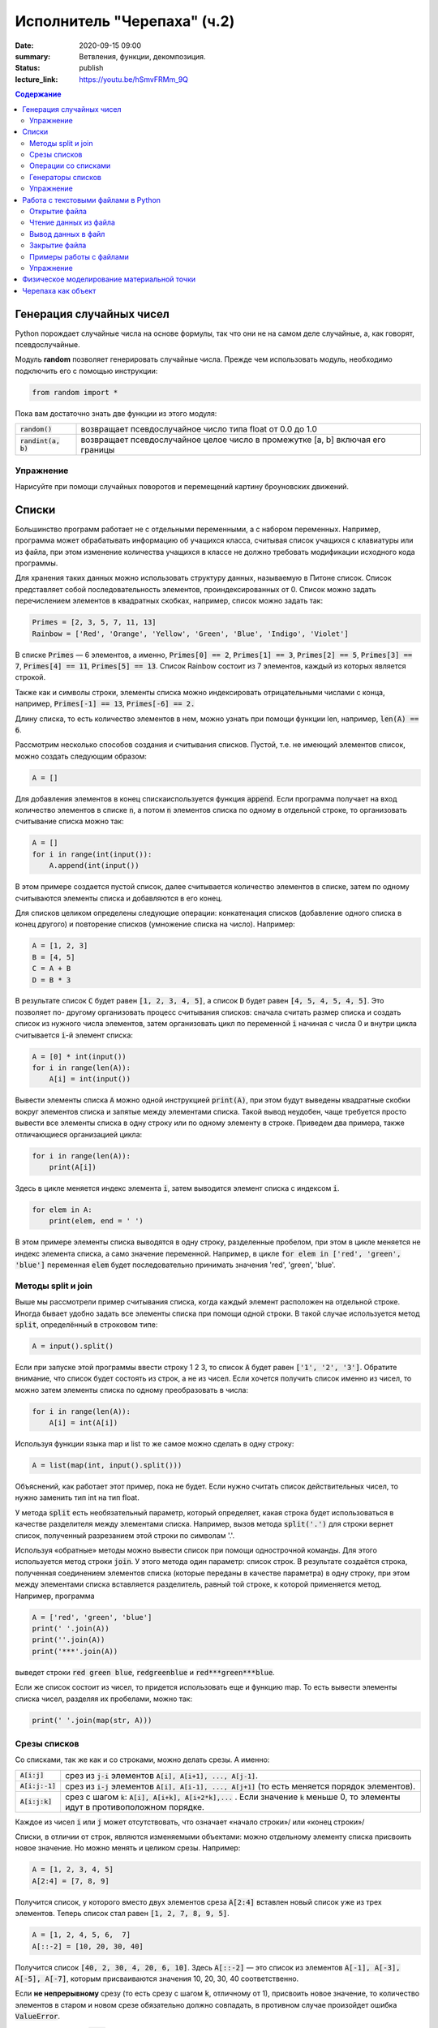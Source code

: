 Исполнитель "Черепаха" (ч.2)
#############################

:date: 2020-09-15 09:00
:summary: Ветвления, функции, декомпозиция.
:status: publish
:lecture_link: https://youtu.be/hSmvFRMm_9Q


.. default-role:: code
.. contents:: Содержание

Генерация случайных чисел
=========================

Python порождает случайные числа на основе формулы, так что они не на самом деле случайные, а, как говорят, псевдослучайные.

Модуль **random** позволяет генерировать случайные числа. Прежде чем использовать модуль, необходимо подключить его с помощью инструкции:

.. code-block:: python

    from random import *

Пока вам достаточно знать две функции из этого модуля:

+-----------------+--------------------------------------------------------------------------------+
| `random()`      | возвращает псевдослучайное число типа float от 0.0 до 1.0                      |
+-----------------+--------------------------------------------------------------------------------+
| `randint(a, b)` | возвращает псевдослучайное целое число в промежутке [a, b] включая его границы |
+-----------------+--------------------------------------------------------------------------------+

Упражнение
----------

Нарисуйте при помощи случайных поворотов и перемещений картину броуновских движений.

Списки
======

Большинство программ работает не с отдельными переменными, а с набором переменных. Например, программа может
обрабатывать информацию об учащихся класса, считывая список учащихся с клавиатуры или из файла, при этом изменение
количества учащихся в классе не должно требовать модификации исходного кода программы.

Для хранения таких данных можно использовать структуру данных, называемую в Питоне список.
Список представляет собой последовательность элементов, проиндексированных от 0.
Список можно задать перечислением элементов в квадратных скобках,
например, список можно задать так:

.. code-block:: python

    Primes = [2, 3, 5, 7, 11, 13]
    Rainbow = ['Red', 'Orange', 'Yellow', 'Green', 'Blue', 'Indigo', 'Violet']

В списке `Primes` — 6 элементов, а именно, `Primes[0] == 2`, `Primes[1] == 3`, `Primes[2] == 5`, `Primes[3] == 7`,
`Primes[4] == 11`, `Primes[5] == 13`. Список Rainbow состоит из 7 элементов, каждый из которых является строкой.

Также как и символы строки, элементы списка можно индексировать отрицательными числами с конца, например,
`Primes[-1] == 13`, `Primes[-6] == 2.`

Длину списка, то есть количество элементов в нем, можно узнать при помощи функции len, например, `len(A) == 6`.

Рассмотрим несколько способов создания и считывания списков. Пустой, т.е. не имеющий элементов список, можно создать
следующим образом:

.. code-block:: python

    A = []

Для добавления элементов в конец спискаиспользуется функция `append`. Если программа получает на вход количество
элементов в списке `n`, а потом `n` элементов списка по одному в отдельной строке, то организовать считывание списка
можно так:

.. code-block:: python

    A = []
    for i in range(int(input()):
        A.append(int(input())

В этом примере создается пустой список, далее считывается количество элементов в списке, затем по одному считываются
элементы списка и добавляются в его конец.

Для списков целиком определены следующие операции: конкатенация списков (добавление одного списка в конец другого) и
повторение списков (умножение списка на число). Например:

.. code-block:: python

    A = [1, 2, 3]
    B = [4, 5]
    C = A + B
    D = B * 3

В результате список `C` будет равен `[1, 2, 3, 4, 5]`, а список `D` будет равен `[4, 5, 4, 5, 4, 5]`. Это позволяет по-
другому организовать процесс считывания списков: сначала считать размер списка и создать список из нужного числа
элементов, затем организовать цикл по переменной `i` начиная с числа 0 и внутри цикла считывается `i`-й элемент списка:

.. code-block:: python

    A = [0] * int(input())
    for i in range(len(A)):
        A[i] = int(input())

Вывести элементы списка `A` можно одной инструкцией `print(A)`, при этом будут выведены квадратные скобки вокруг
элементов списка и запятые между элементами списка. Такой вывод неудобен, чаще требуется просто вывести все элементы
списка в одну строку или по одному элементу в строке. Приведем два примера, также отличающиеся организацией цикла:

.. code-block:: python

    for i in range(len(A)):
        print(A[i])

Здесь в цикле меняется индекс элемента `i`, затем выводится элемент списка с индексом `i`.

.. code-block:: python

    for elem in A:
        print(elem, end = ' ')

В этом примере элементы списка выводятся в одну строку, разделенные пробелом, при этом в цикле меняется не индекс
элемента списка, а само значение переменной. Например, в цикле `for elem in ['red', 'green', 'blue']` переменная `elem`
будет последовательно принимать значения 'red', 'green', 'blue'.

Методы split и join
-------------------

Выше мы рассмотрели пример считывания списка, когда каждый элемент расположен на отдельной строке. Иногда бывает удобно
задать все элементы списка при помощи одной строки. В такой случае используется метод `split`, определённый в строковом
типе:

.. code-block:: python

    A = input().split()

Если при запуске этой программы ввести строку 1 2 3, то список `A` будет равен `['1', '2', '3']`. Обратите внимание, что
список будет состоять из строк, а не из чисел. Если хочется получить список именно из чисел, то можно затем элементы
списка по одному преобразовать в числа:

.. code-block:: python

    for i in range(len(A)):
        A[i] = int(A[i])

Используя функции языка map и list то же самое можно сделать в одну строку:

.. code-block:: python

    A = list(map(int, input().split()))

Объяснений, как работает этот пример, пока не будет. Если нужно считать список действительных чисел, то нужно заменить
тип int на тип float.

У метода `split` есть необязательный параметр, который определяет, какая строка будет использоваться в качестве
разделителя между элементами списка. Например, вызов метода `split('.')` для строки вернет список, полученный
разрезанием этой строки по символам '.'.

Используя «обратные» методы можно вывести список при помощи однострочной команды. Для этого используется метод строки
`join`. У этого метода один параметр: список строк. В результате создаётся строка, полученная соединением элементов
списка (которые переданы в качестве параметра) в одну строку, при этом между элементами списка вставляется разделитель,
равный той строке, к которой применяется метод. Например, программа

.. code-block:: python

    A = ['red', 'green', 'blue']
    print(' '.join(A))
    print(''.join(A))
    print('***'.join(A))

выведет строки `red green blue`, `redgreenblue` и `red***green***blue`.

Если же список состоит из чисел, то придется использовать еще и функцию map. То есть вывести элементы списка чисел,
разделяя их пробелами, можно так:

.. code-block:: python

    print(' '.join(map(str, A)))


Срезы списков
-------------

Со списками, так же как и со строками, можно делать срезы. А именно:

+-------------+--------------------------------------------------------------------------------------------------------------------------+
| `A[i:j]`    | срез из `j-i` элементов `A[i], A[i+1], ..., A[j-1]`.                                                                     |
+-------------+--------------------------------------------------------------------------------------------------------------------------+
| `A[i:j:-1]` | срез из `i-j` элементов `A[i], A[i-1], ..., A[j+1]` (то есть меняется порядок элементов).                                |
+-------------+--------------------------------------------------------------------------------------------------------------------------+
| `A[i:j:k]`  | срез с шагом `k`: `A[i], A[i+k], A[i+2*k],...` . Если значение `k` меньше 0, то элементы идут в противоположном порядке. |
+-------------+--------------------------------------------------------------------------------------------------------------------------+

Каждое из чисел `i` или `j` может отсутствовать, что означает «начало строки»/ или «конец строки»/

Списки, в отличии от строк, являются изменяемыми объектами: можно отдельному элементу списка присвоить новое значение. Но можно менять и целиком срезы. Например:

.. code-block:: python

    A = [1, 2, 3, 4, 5]
    A[2:4] = [7, 8, 9]

Получится список, у которого вместо двух элементов среза `A[2:4]` вставлен новый список уже из трех элементов. Теперь список стал равен `[1, 2, 7, 8, 9, 5]`.

.. code-block:: python

    A = [1, 2, 4, 5, 6,  7]
    A[::-2] = [10, 20, 30, 40]

Получится список `[40, 2, 30, 4, 20, 6, 10]`. Здесь `A[::-2]` — это список из элементов `A[-1], A[-3], A[-5], A[-7]`, которым присваиваются значения 10, 20, 30, 40 соответственно.

Если **не непрерывному** срезу (то есть срезу с шагом `k`, отличному от 1), присвоить новое значение, то количество элементов в старом и новом срезе обязательно должно совпадать, в противном случае произойдет ошибка `ValueError`.

Обратите внимание, `A[i]` — это **элемент** списка, а не срез!

Операции со списками
--------------------

+------------------+----------------------------------------------------------------------------------------------------------------------------------------------------+
| операция         | действие                                                                                                                                           |
+==================+====================================================================================================================================================+
| `x in A`         | Проверить, содержится ли элемент в списке. Возвращает `True` или `False`.                                                                          |
+------------------+----------------------------------------------------------------------------------------------------------------------------------------------------+
| `x not in A`     | То же самое, что `not(x in A)`.                                                                                                                    |
+------------------+----------------------------------------------------------------------------------------------------------------------------------------------------+
| `min(A)`         | Наименьший элемент списка. Элементы списка могут быть числами или строками, для строк сравнение элементов проводится в лексикографическом порядке. |
+------------------+----------------------------------------------------------------------------------------------------------------------------------------------------+
| `max(A)`         | Наибольший элемент списка.                                                                                                                         |
+------------------+----------------------------------------------------------------------------------------------------------------------------------------------------+
| `sum(A)`         | Сумма элементов списка, элементы обязательно должны быть числами.                                                                                  |
+------------------+----------------------------------------------------------------------------------------------------------------------------------------------------+
| `A.index(x)`     | Индекс первого вхождения элемента `x` в список, при его отсутствии генерирует исключение `ValueError`.                                             |
+------------------+----------------------------------------------------------------------------------------------------------------------------------------------------+
| `A.count(x)`     | Количество вхождений элемента `x` в список.                                                                                                        |
+------------------+----------------------------------------------------------------------------------------------------------------------------------------------------+
| `A.append(x)`    | Добавить в конец списка `A` элемент `x`.                                                                                                           |
+------------------+----------------------------------------------------------------------------------------------------------------------------------------------------+
| `A.insert(i, x)` | Вставить в список `A` элемент `x` на позицию с индексом `i`. Элементы списка `A`, которые до вставки имели индексы `i` и больше сдвигаются вправо. |
+------------------+----------------------------------------------------------------------------------------------------------------------------------------------------+
| `A.extend(B)`    | Добавить в конец списка `A` содержимое списка `B`.                                                                                                 |
+------------------+----------------------------------------------------------------------------------------------------------------------------------------------------+
| `A.pop()`        | Удалить из списка последний элемент, возвращается значение удаленного элемента.                                                                    |
+------------------+----------------------------------------------------------------------------------------------------------------------------------------------------+
| `A.pop(i)`       | Удалить из списка элемент с индексом `i`, возвращается значение удаленного элемента. Все элементы, стоящие правее удаленного, сдвигаются влево.    |
+------------------+----------------------------------------------------------------------------------------------------------------------------------------------------+


Генераторы списков
------------------

Для создания списка, заполненного одинаковыми элементами, можно использовать
оператор повторения списка, например:

.. code-block:: python

    A = [0] * n

Для создания списков, заполненных по более сложным формулам можно использовать
list comprehensions или **генераторы списков** (в функциональном
программировании они называются "списковые включения"): выражения, позволяющие
заполнить новый список значениями некоторого выражения (формулы).

Общий вид генератора следующий: `[выражение for переменная in список ]`, где
переменная — идентификатор некоторой переменной, список — список значений,
который принимает данная переменная (как правило, полученный при помощи функции range),
выражение — некоторое выражение, которым будут заполнены элементы списка,
как правило, зависящее от использованной в генераторе переменной.

Вот несколько примеров использования генераторов.

Квадраты целых чисел:

.. code-block:: python

    A = [i ** 2 for i in range(1, n + 1)]

Вот так можно получить список, заполненный случайными числами от -99 до 99
(используя функцию `randint` из модуля `random`):

.. code-block:: python

    A = [randint(-99, 99) for i in range(n)]

Расширенная форма генератора списка позволяет выполнять отсев по значению.
Например, здесь список `B` будет состоять из элементов списка `A`, которые больше нуля:

.. code-block:: python

    B = [x for x in A if x > 0]


Упражнение
----------

Воспользуйтесь списками, чтобы задать рисование Черепашкой цифр почтового индекса.
Нарисуйте на экране индекс 141700.


Работа с текстовыми файлами в Python
====================================

До этого для ввода информации мы использовали исключительно клавиатуру. При этом в большинстве случаев данные,
считываемые программой, **уже** хранятся на носителе информации в виде **файлов**.

Для каждого файла, с которым необходимо производить операции ввода-вывода, нужно создать специальный объект – поток.
Именно с потоками работают программы — использование такого дополнительного слоя **абстракции** позволяет прозрачно
работать не только с текстовыми файлами, но и, например, с архивами.

Открытие файла
--------------

Открытие файла осуществляется функцией `open`, которой нужно передать два параметра. Первый параметр — строка, задающая
имя открываемого файла. Второй параметр — строка, укахывающая режим октрытия файла.

Существует три режима открытия файлов:

+--------------+-----------------------------------------------------------------+
| Режим        | Описание                                                        |
+==============+=================================================================+
| "r" (read)   | Файл открывается для чтения данных.                             |
+--------------+-----------------------------------------------------------------+
| "w" (write)  | Файл открываетсяна запись, при этом содержимое файла очищается. |
+--------------+-----------------------------------------------------------------+
| "a" (append) | Файл открывается для добавления данных в конец файла.           |
+--------------+-----------------------------------------------------------------+

Если второй параметр не задан, то считается, что файл открывается в режиме чтения.

Функция open возвращает ссылку на **файловый объект**, которую нужно записать в переменную,
чтобы потом через данный объект работать с этим файлом. Например:

.. code-block:: python

    input = open('input.txt', 'r')
    output = open('output.txt', 'w')

Здесь открыто два файла (один на чтение, другой на запись) и создано два связанных с ними объекта.

Чтение данных из файла
----------------------

Для файла, открытого на чтение данных, можно несколько методов, позвозволяющих считывать данные. Мы рассмотри
три из них: `readline`, `readlines`, `read`.

Метод `readline()` считывает одну строку из файла (до символа конца строки '\n', возвращается считанная строка вместе с
символом '\n'). Если считывание не было успешно (достигнут конец файла), то возвращается пустая строка. Для удаления
символа '\n' из конца файла удобно использовать метод строки `rstrip()`. Например:

.. code-block:: python

    s = s.rstrip().

Метод `readlines()` считывает все строки из файла и возвращает список из всех считанных строк (одна строка — один
элемент списка). При этом символы '\n' остаются в концах строк.

Метод `read()` считывает все содержимое из файла и возвращает строку, которая может содержать символы '\n'. Если методу
read передать целочисленный параметр, то будет считано не более заданного количества байт. Например, считывать файл
побайтово можно при помощи метода `read(1)`.

Вывод данных в файл
-------------------

Данные выводятся в файл при помощи метода `write`, которому в качестве параметра передается одна строка. Этот метод не
выводит символ конца строки '\n' (как это делает функция `print` при стандартном выводе), поэтому для перехода на новую
строку в файле необходимо явно вывести символ '\n'.

Выводить данные в файл можно и при помощи `print`, если передать функции еще один именованный параметр `file`. Например:

.. code-block:: python

    output = open('output.txt', 'w')
    print(a, b, c, file=output)

Закрытие файла
--------------

После окончания работы с файлом необходимо закрыть его при помощи метода `close()`.

Чтобы не забыть это сделать можно воспользоваться *менеджером контекста* with.

.. code-block:: python

    with open('input.txt') as file:


Примеры работы с файлами
------------------------

Следующая программа считывает все содержимое файла `input.txt`, записывает его
в переменную `s`, а затем выводит ее в файл `output.txt`.

.. code-block:: python

    inp = open('input.txt', 'r')
    out = open('output.txt', 'w')
    s = inp.read()
    out.write(s)
    inp.close()
    out.close()

Для простого считывания содержимого файла можно использовать то, что сам файл
является итерируемым по строкам объектом:

.. code-block:: python

    with open('input.txt') as file:
        for line in file:
             print('line: "', line, '"')

Упражнение
----------

Перенесите описание способа рисования почтовых цифр (списки движений) в файл.
Пусть черепаха считывает "шрифт" из файла.


Физическое моделирование материальной точки
===========================================

Используя оператор `turtle.goto(x, y)` заставьте черепашку двигаться в равномерном поле тяжести,
отталкиваясь от поверхности (уровень `y=0`).

Основные формулы для расчёта нового местоположения черепшки:

.. code-block:: python

    x += Vx*dt
    y += Vy*dt + ay*dt**2/2
    Vy += ay*dt


Черепаха как объект
===================

При помощи конструктора `turtle.Turtle()` можно создать новый объект черепахи.
Если поместить эти объекты в список, а потом циклически двигать каждую черепаху
на нельшое смещение, возникает эффект одновременного движения:

.. code-block:: python

  from random import randint
  import turtle


  number_of_turtles = 5
  steps_of_time_number = 100


  pool = [turtle.Turtle(shape='turtle') for i in range(number_of_turtles)]
  for unit in pool:
      unit.penup()
      unit.speed(50)
      unit.goto(randint(-200, 200), randint(-200, 200))


  for i in range(steps_of_time_number):
      for unit in pool:
          unit.forward(2)


При помощи подобного кода заставье черепах вести себя как идеальный газ в сосуде.
Если это слишком просто, то как реальный газ.
